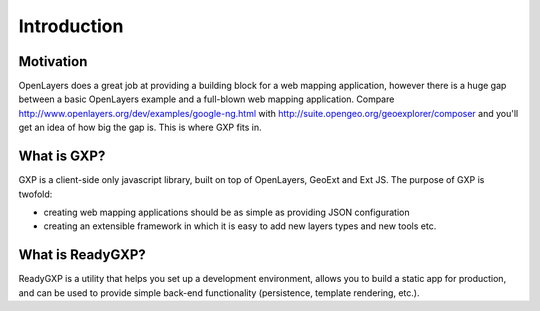 ============
Introduction
============

Motivation
==========
OpenLayers does a great job at providing a building block for a web mapping application, however there is a huge gap between a basic OpenLayers example and a full-blown web mapping application. 
Compare http://www.openlayers.org/dev/examples/google-ng.html with http://suite.opengeo.org/geoexplorer/composer and you'll get an idea of how big the gap is. This is where GXP fits in.

What is GXP?
============
GXP is a client-side only javascript library, built on top of OpenLayers, GeoExt and Ext JS. The purpose of GXP is twofold:

* creating web mapping applications should be as simple as providing JSON configuration
* creating an extensible framework in which it is easy to add new layers types and new tools etc.

What is ReadyGXP?
=================
ReadyGXP is a utility that helps you set up a development environment, allows you to build a static app for production, and can be used to provide simple back-end functionality (persistence, template rendering, etc.).
